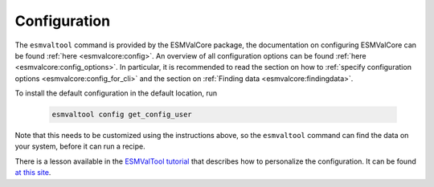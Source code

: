 .. _config:

*************
Configuration
*************

The ``esmvaltool`` command is provided by the ESMValCore package, the
documentation on configuring ESMValCore can be found
:ref:`here <esmvalcore:config>`.
An overview of all configuration options can be found
:ref:`here <esmvalcore:config_options>`.
In particular, it is recommended to read the section on how to :ref:`specify
configuration options  <esmvalcore:config_for_cli>` and the section on
:ref:`Finding data <esmvalcore:findingdata>`.

To install the default configuration in the default location, run

 .. code:: bash

	  esmvaltool config get_config_user

Note that this needs to be customized using the instructions above, so
the ``esmvaltool`` command can find the data on your system, before it can run
a recipe.

There is a lesson available in the
`ESMValTool tutorial <https://tutorial.esmvaltool.org/>`_
that describes how to personalize the configuration. It can be found
`at this site <https://tutorial.esmvaltool.org/03-configuration/index.html>`_.
